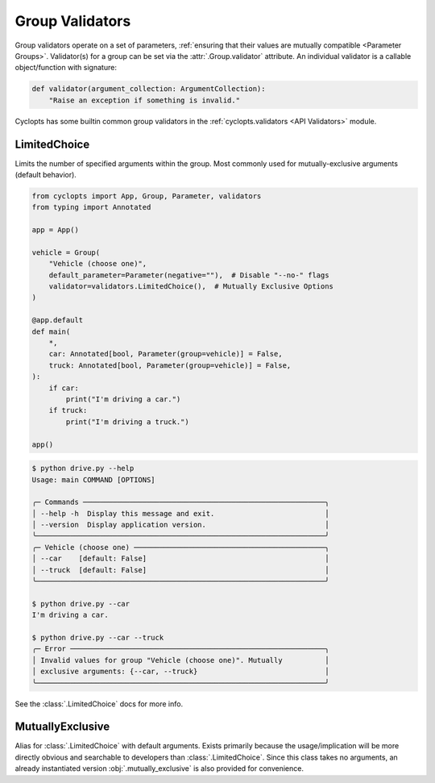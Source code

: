 .. _Group Validators:

================
Group Validators
================
Group validators operate on a set of parameters, :ref:`ensuring that their values are mutually compatible <Parameter Groups>`.
Validator(s) for a group can be set via the :attr:`.Group.validator` attribute. An individual validator is a callable object/function with signature:

.. code-block:: python

    def validator(argument_collection: ArgumentCollection):
        "Raise an exception if something is invalid."


Cyclopts has some builtin common group validators in the :ref:`cyclopts.validators <API Validators>` module.

.. _Group Validators - LimitedChoice:

-------------
LimitedChoice
-------------
Limits the number of specified arguments within the group.
Most commonly used for mutually-exclusive arguments (default behavior).


.. code-block:: python

   from cyclopts import App, Group, Parameter, validators
   from typing import Annotated

   app = App()

   vehicle = Group(
       "Vehicle (choose one)",
       default_parameter=Parameter(negative=""),  # Disable "--no-" flags
       validator=validators.LimitedChoice(),  # Mutually Exclusive Options
   )

   @app.default
   def main(
       *,
       car: Annotated[bool, Parameter(group=vehicle)] = False,
       truck: Annotated[bool, Parameter(group=vehicle)] = False,
   ):
       if car:
           print("I'm driving a car.")
       if truck:
           print("I'm driving a truck.")

   app()

.. code-block:: console

   $ python drive.py --help
   Usage: main COMMAND [OPTIONS]

   ╭─ Commands ─────────────────────────────────────────────────────────╮
   │ --help -h  Display this message and exit.                          │
   │ --version  Display application version.                            │
   ╰────────────────────────────────────────────────────────────────────╯
   ╭─ Vehicle (choose one) ─────────────────────────────────────────────╮
   │ --car    [default: False]                                          │
   │ --truck  [default: False]                                          │
   ╰────────────────────────────────────────────────────────────────────╯

   $ python drive.py --car
   I'm driving a car.

   $ python drive.py --car --truck
   ╭─ Error ────────────────────────────────────────────────────────────╮
   │ Invalid values for group "Vehicle (choose one)". Mutually          │
   │ exclusive arguments: {--car, --truck}                              │
   ╰────────────────────────────────────────────────────────────────────╯

See the :class:`.LimitedChoice` docs for more info.

-----------------
MutuallyExclusive
-----------------
Alias for :class:`.LimitedChoice` with default arguments.
Exists primarily because the usage/implication will be more directly obvious and searchable to developers than :class:`.LimitedChoice`.
Since this class takes no arguments, an already instantiated version :obj:`.mutually_exclusive` is also provided for convenience.
